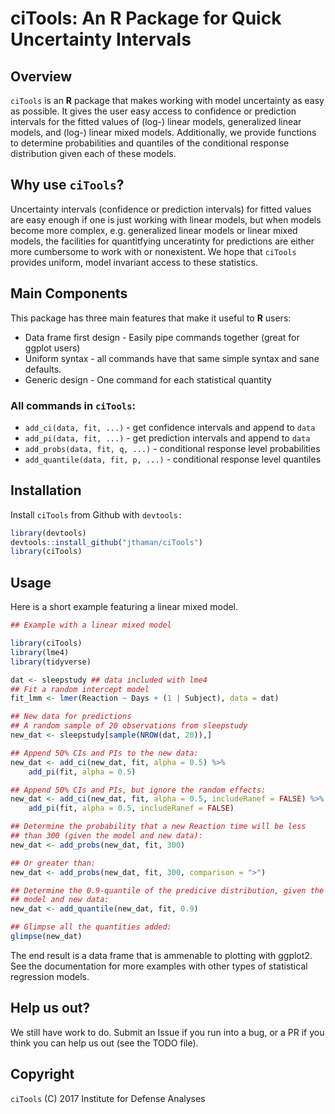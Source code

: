 * ciTools: An *R* Package for Quick Uncertainty Intervals

** Overview
   =ciTools= is an *R* package that makes working with model uncertainty
   as easy as possible. It gives the user easy access to confidence or
   prediction intervals for the fitted values of (log-) linear models,
   generalized linear models, and (log-) linear mixed
   models. Additionally, we provide functions to determine
   probabilities and quantiles of the conditional response
   distribution given each of these models.

** Why use =ciTools=?
   Uncertainty intervals (confidence or prediction intervals) for
   fitted values are easy enough if one is just working with linear
   models, but when models become more complex, e.g. generalized
   linear models or linear mixed models, the facilities for
   quantitfying unceratinty for predictions are either more cumbersome
   to work with or nonexistent. We hope that =ciTools= provides uniform,
   model invariant access to these statistics.

** Main Components
   This package has three main features that make it useful to *R* users:
   - Data frame first design - Easily pipe commands together (great for ggplot users)
   - Uniform syntax - all commands have that same simple syntax and sane defaults.
   - Generic design - One command for each statistical quantity
     
*** All commands in =ciTools=:
   - =add_ci(data, fit, ...)= - get confidence intervals and append to =data=
   - =add_pi(data, fit, ...)= - get prediction intervals and append to =data=
   - =add_probs(data, fit, q, ...)= - conditional response level probabilities
   - =add_quantile(data, fit, p, ...)= - conditional response level quantiles

** Installation
   Install =ciTools= from Github with =devtools:=
   #+BEGIN_SRC R
     library(devtools)
     devtools::install_github("jthaman/ciTools")
     library(ciTools)
   #+END_SRC

** Usage
   Here is a short example featuring a linear mixed model.

   #+BEGIN_SRC R
     ## Example with a linear mixed model

     library(ciTools)
     library(lme4)
     library(tidyverse)

     dat <- sleepstudy ## data included with lme4
     ## Fit a random intercept model
     fit_lmm <- lmer(Reaction ~ Days + (1 | Subject), data = dat)

     ## New data for predictions
     ## A random sample of 20 observations from sleepstudy
     new_dat <- sleepstudy[sample(NROW(dat, 20)),]

     ## Append 50% CIs and PIs to the new data:
     new_dat <- add_ci(new_dat, fit, alpha = 0.5) %>%
         add_pi(fit, alpha = 0.5)

     ## Append 50% CIs and PIs, but ignore the random effects:
     new_dat <- add_ci(new_dat, fit, alpha = 0.5, includeRanef = FALSE) %>%
         add_pi(fit, alpha = 0.5, includeRanef = FALSE)

     ## Determine the probability that a new Reaction time will be less
     ## than 300 (given the model and new data):
     new_dat <- add_probs(new_dat, fit, 300)

     ## Or greater than:
     new_dat <- add_probs(new_dat, fit, 300, comparison = ">")

     ## Determine the 0.9-quantile of the predicive distribution, given the
     ## model and new data:
     new_dat <- add_quantile(new_dat, fit, 0.9)

     ## Glimpse all the quantities added:
     glimpse(new_dat)
   #+END_SRC

   The end result is a data frame that is ammenable to plotting with
   ggplot2. See the documentation for more examples with other types
   of statistical regression models.

** Help us out?
   We still have work to do. Submit an Issue if you run into a bug, or
   a PR if you think you can help us out (see the TODO file).
  
** Copyright 
   =ciTools= (C) 2017 Institute for Defense Analyses

